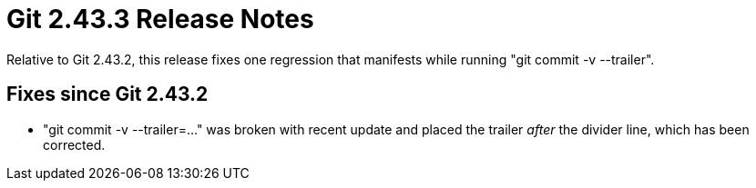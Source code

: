 Git 2.43.3 Release Notes
========================

Relative to Git 2.43.2, this release fixes one regression that
manifests while running "git commit -v --trailer".

Fixes since Git 2.43.2
----------------------

 * "git commit -v --trailer=..." was broken with recent update and
   placed the trailer _after_ the divider line, which has been
   corrected.
